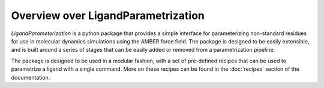 Overview over LigandParametrization
====================================

*LigandParameterization* is a python package that provides a simple interface for parameterizing non-standard residues 
for use in molecular dynamics simulations using the AMBER force field. The package is designed to be easily extensible,
and is built around a series of stages that can be easily added or removed from a parametrization pipeline. 

The package is designed to be used in a modular fashion, with a set of pre-defined recipes that can be used to 
parametrize a ligand with a single command. More on these recipes can be found in the :doc:`recipes` section of the documentation.